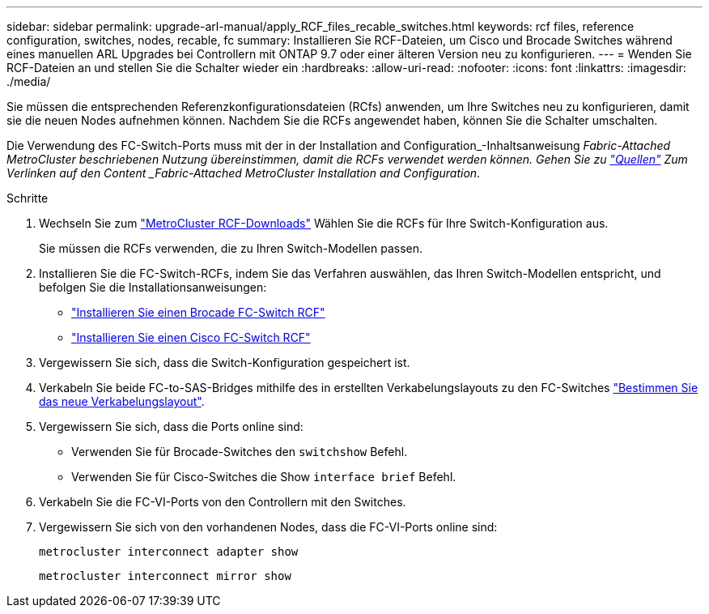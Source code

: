 ---
sidebar: sidebar 
permalink: upgrade-arl-manual/apply_RCF_files_recable_switches.html 
keywords: rcf files, reference configuration, switches, nodes, recable, fc 
summary: Installieren Sie RCF-Dateien, um Cisco und Brocade Switches während eines manuellen ARL Upgrades bei Controllern mit ONTAP 9.7 oder einer älteren Version neu zu konfigurieren. 
---
= Wenden Sie RCF-Dateien an und stellen Sie die Schalter wieder ein
:hardbreaks:
:allow-uri-read: 
:nofooter: 
:icons: font
:linkattrs: 
:imagesdir: ./media/


[role="lead"]
Sie müssen die entsprechenden Referenzkonfigurationsdateien (RCfs) anwenden, um Ihre Switches neu zu konfigurieren, damit sie die neuen Nodes aufnehmen können. Nachdem Sie die RCFs angewendet haben, können Sie die Schalter umschalten.

Die Verwendung des FC-Switch-Ports muss mit der in der Installation and Configuration_-Inhaltsanweisung _Fabric-Attached MetroCluster beschriebenen Nutzung übereinstimmen, damit die RCFs verwendet werden können. Gehen Sie zu link:other_references.html["Quellen"] Zum Verlinken auf den Content _Fabric-Attached MetroCluster Installation and Configuration_.

.Schritte
. Wechseln Sie zum https://mysupport.netapp.com/site/products/all/details/metrocluster-rcf/downloads-tab["MetroCluster RCF-Downloads"^] Wählen Sie die RCFs für Ihre Switch-Konfiguration aus.
+
Sie müssen die RCFs verwenden, die zu Ihren Switch-Modellen passen.

. Installieren Sie die FC-Switch-RCFs, indem Sie das Verfahren auswählen, das Ihren Switch-Modellen entspricht, und befolgen Sie die Installationsanweisungen:
+
** https://docs.netapp.com/us-en/ontap-metrocluster/install-fc/task_install_the_brocade_fc_switch_rcf_file.html["Installieren Sie einen Brocade FC-Switch RCF"^]
** https://docs.netapp.com/us-en/ontap-metrocluster/install-fc/task_download_and_install_the_cisco_fc_switch_rcf_files.html["Installieren Sie einen Cisco FC-Switch RCF"^]


. Vergewissern Sie sich, dass die Switch-Konfiguration gespeichert ist.
. Verkabeln Sie beide FC-to-SAS-Bridges mithilfe des in erstellten Verkabelungslayouts zu den FC-Switches link:determine_new_cabling_layout.html["Bestimmen Sie das neue Verkabelungslayout"].
. Vergewissern Sie sich, dass die Ports online sind:
+
** Verwenden Sie für Brocade-Switches den `switchshow` Befehl.
** Verwenden Sie für Cisco-Switches die Show `interface brief` Befehl.


. Verkabeln Sie die FC-VI-Ports von den Controllern mit den Switches.
. Vergewissern Sie sich von den vorhandenen Nodes, dass die FC-VI-Ports online sind:
+
`metrocluster interconnect adapter show`

+
`metrocluster interconnect mirror show`


